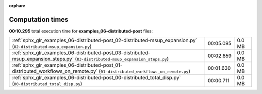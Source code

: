
:orphan:

.. _sphx_glr_examples_06-distributed-post_sg_execution_times:

Computation times
=================
**00:10.295** total execution time for **examples_06-distributed-post** files:

+----------------------------------------------------------------------------------------------------------------------------------+-----------+--------+
| :ref:`sphx_glr_examples_06-distributed-post_02-distributed-msup_expansion.py` (``02-distributed-msup_expansion.py``)             | 00:05.095 | 0.0 MB |
+----------------------------------------------------------------------------------------------------------------------------------+-----------+--------+
| :ref:`sphx_glr_examples_06-distributed-post_03-distributed-msup_expansion_steps.py` (``03-distributed-msup_expansion_steps.py``) | 00:02.859 | 0.0 MB |
+----------------------------------------------------------------------------------------------------------------------------------+-----------+--------+
| :ref:`sphx_glr_examples_06-distributed-post_01-distributed_workflows_on_remote.py` (``01-distributed_workflows_on_remote.py``)   | 00:01.630 | 0.0 MB |
+----------------------------------------------------------------------------------------------------------------------------------+-----------+--------+
| :ref:`sphx_glr_examples_06-distributed-post_00-distributed_total_disp.py` (``00-distributed_total_disp.py``)                     | 00:00.711 | 0.0 MB |
+----------------------------------------------------------------------------------------------------------------------------------+-----------+--------+
